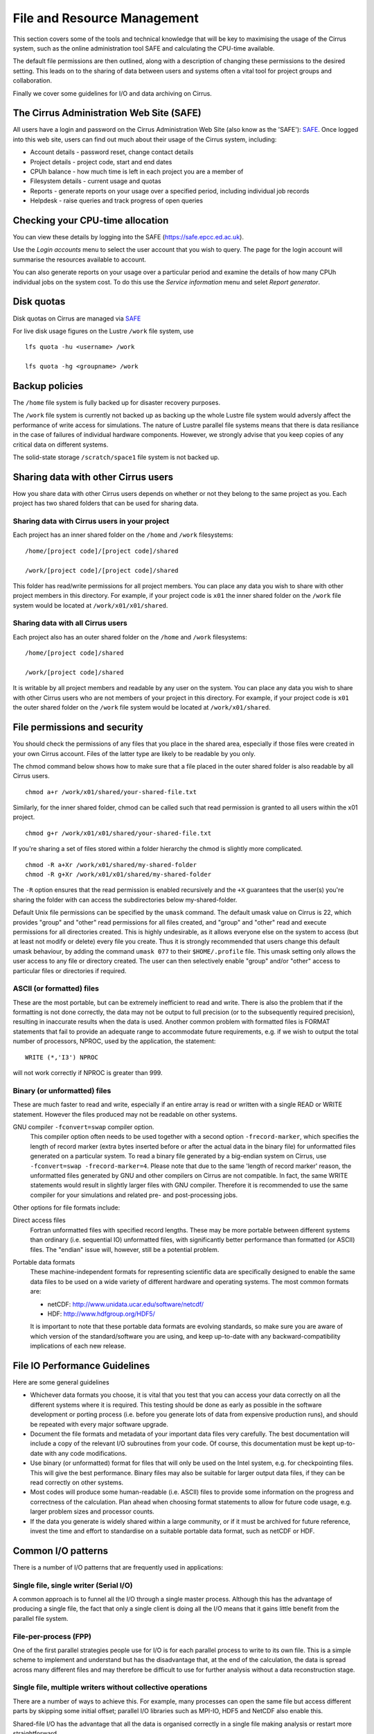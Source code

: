 File and Resource Management
============================

This section covers some of the tools and technical knowledge that will
be key to maximising the usage of the Cirrus system, such as the online
administration tool SAFE and calculating the CPU-time available.

The default file permissions are then outlined, along with a description
of changing these permissions to the desired setting. This leads on to
the sharing of data between users and systems often a vital tool for
project groups and collaboration.

Finally we cover some guidelines for I/O and data archiving on Cirrus.

The Cirrus Administration Web Site (SAFE)
-----------------------------------------

All users have a login and password on the Cirrus Administration Web
Site (also know as the 'SAFE'):
`SAFE <https://safe.epcc.ed.ac.uk/>`__. Once logged into this
web site, users can find out much about their usage of the Cirrus
system, including:

-  Account details - password reset, change contact details
-  Project details - project code, start and end dates
-  CPUh balance - how much time is left in each project you are a member
   of
-  Filesystem details - current usage and quotas
-  Reports - generate reports on your usage over a specified period,
   including individual job records
-  Helpdesk - raise queries and track progress of open queries

Checking your CPU-time allocation
---------------------------------

You can view these details by logging into the SAFE
(https://safe.epcc.ed.ac.uk).

Use the *Login accounts* menu to select the user account that you wish
to query. The page for the login account will summarise the resources
available to account.

You can also generate reports on your usage over a particular period and
examine the details of how many CPUh individual jobs on the system cost.
To do this use the *Service information* menu and selet *Report generator*.

Disk quotas
-----------

Disk quotas on Cirrus are managed via
`SAFE <https://safe.epcc.ed.ac.uk>`__

For live disk usage figures on the Lustre ``/work`` file system, use

::

    lfs quota -hu <username> /work

    lfs quota -hg <groupname> /work 

Backup policies
---------------

The ``/home`` file system is fully backed up for disaster recovery purposes. 

The ``/work`` file system is currently not backed up as backing up the whole 
Lustre file system would adversly affect the performance of write
access for simulations. The nature of Lustre parallel file systems
means that there is data resiliance in the case of failures of individual
hardware components. However, we strongly advise that you keep copies of
any critical data on different  systems.

The solid-state storage ``/scratch/space1`` file system is not backed up.

Sharing data with other Cirrus users
------------------------------------

How you share data with other Cirrus users depends on whether or not they belong 
to the same project as you. Each project has two shared folders that can be used 
for sharing data.

Sharing data with Cirrus users in your project
~~~~~~~~~~~~~~~~~~~~~~~~~~~~~~~~~~~~~~~~~~~~~~

Each project has an inner shared folder on the ``/home`` and ``/work`` 
filesystems:

::

    /home/[project code]/[project code]/shared

    /work/[project code]/[project code]/shared

This folder has read/write permissions for all project members. You can place any 
data you wish to share with other project members in this directory. For example, 
if your project code is ``x01`` the inner shared folder on the ``/work`` file system 
would be located at ``/work/x01/x01/shared``.

Sharing data with all Cirrus users
~~~~~~~~~~~~~~~~~~~~~~~~~~~~~~~~~~

Each project also has an outer shared folder on the ``/home`` and ``/work`` 
filesystems:

::

    /home/[project code]/shared

    /work/[project code]/shared

It is writable by all project members and readable by any user on the system. You 
can place any data you wish to share with other Cirrus users who are not members 
of your project in this directory. For example, if your project code is ``x01`` the 
outer shared folder on the ``/work`` file system would be located at 
``/work/x01/shared``.


File permissions and security
-----------------------------

You should check the permissions of any files that you place in the shared area, 
especially if those files were created in your own Cirrus account. Files of the 
latter type are likely to be readable by you only.

The chmod command below shows how to make sure that a file placed in the outer shared 
folder is also readable by all Cirrus users.

::

    chmod a+r /work/x01/shared/your-shared-file.txt

Similarly, for the inner shared folder, chmod can be called such that read permission 
is granted to all users within the x01 project.

::

    chmod g+r /work/x01/x01/shared/your-shared-file.txt

If you're sharing a set of files stored within a folder hierarchy the chmod is slightly 
more complicated.

::

    chmod -R a+Xr /work/x01/shared/my-shared-folder
    chmod -R g+Xr /work/x01/x01/shared/my-shared-folder

The ``-R`` option ensures that the read permission is enabled recursively and the 
``+X`` guarantees that the user(s) you're sharing the folder with can access the 
subdirectories below my-shared-folder.

Default Unix file permissions can be specified by the ``umask`` command.
The default umask value on Cirrus is 22, which provides "group" and
"other" read permissions for all files created, and "group" and "other"
read and execute permissions for all directories created. This is highly
undesirable, as it allows everyone else on the system to access (but at
least not modify or delete) every file you create. Thus it is strongly
recommended that users change this default umask behaviour, by adding
the command ``umask 077`` to their ``$HOME/.profile`` file. This umask
setting only allows the user access to any file or directory created.
The user can then selectively enable "group" and/or "other" access to
particular files or directories if required.

ASCII (or formatted) files
~~~~~~~~~~~~~~~~~~~~~~~~~~

These are the most portable, but can be extremely inefficient to read
and write. There is also the problem that if the formatting is not done
correctly, the data may not be output to full precision (or to the
subsequently required precision), resulting in inaccurate results when
the data is used. Another common problem with formatted files is FORMAT
statements that fail to provide an adequate range to accommodate future
requirements, e.g. if we wish to output the total number of processors,
NPROC, used by the application, the statement:

::

    WRITE (*,'I3') NPROC

will not work correctly if NPROC is greater than 999.

Binary (or unformatted) files
~~~~~~~~~~~~~~~~~~~~~~~~~~~~~

These are much faster to read and write, especially if an entire array
is read or written with a single READ or WRITE statement. However the
files produced may not be readable on other systems.

GNU compiler ``-fconvert=swap`` compiler option.
    This compiler option often needs to be used together with a second
    option ``-frecord-marker``, which specifies the length of record
    marker (extra bytes inserted before or after the actual data in the
    binary file) for unformatted files generated on a particular system.
    To read a binary file generated by a big-endian system on Cirrus,
    use
    ``-fconvert=swap -frecord-marker=4``.
    Please note that due to the same 'length of record marker' reason,
    the unformatted files generated by GNU and other compilers on Cirrus
    are not compatible. In fact, the same WRITE statements would result
    in slightly larger files with GNU compiler. Therefore it is
    recommended to use the same compiler for your simulations and
    related pre- and post-processing jobs.

Other options for file formats include:

Direct access files
    Fortran unformatted files with specified record lengths. These may
    be more portable between different systems than ordinary (i.e.
    sequential IO) unformatted files, with significantly better
    performance than formatted (or ASCII) files. The "endian" issue
    will, however, still be a potential problem.
Portable data formats
    These machine-independent formats for representing scientific data
    are specifically designed to enable the same data files to be used
    on a wide variety of different hardware and operating systems. The
    most common formats are:

    -  netCDF: http://www.unidata.ucar.edu/software/netcdf/
    -  HDF: http://www.hdfgroup.org/HDF5/

    It is important to note that these portable data formats are
    evolving standards, so make sure you are aware of which version of
    the standard/software you are using, and keep up-to-date with any
    backward-compatibility implications of each new release.

File IO Performance Guidelines
------------------------------

Here are some general guidelines

-  Whichever data formats you choose, it is vital that you test that you
   can access your data correctly on all the different systems where it
   is required. This testing should be done as early as possible in the
   software development or porting process (i.e. before you generate
   lots of data from expensive production runs), and should be repeated
   with every major software upgrade.
-  Document the file formats and metadata of your important data files
   very carefully. The best documentation will include a copy of the
   relevant I/O subroutines from your code. Of course, this
   documentation must be kept up-to-date with any code modifications.
-  Use binary (or unformatted) format for files that will only be used
   on the Intel system, e.g. for checkpointing files. This will give the
   best performance. Binary files may also be suitable for larger output
   data files, if they can be read correctly on other systems.
-  Most codes will produce some human-readable (i.e. ASCII) files to
   provide some information on the progress and correctness of the
   calculation. Plan ahead when choosing format statements to allow for
   future code usage, e.g. larger problem sizes and processor counts.
-  If the data you generate is widely shared within a large community,
   or if it must be archived for future reference, invest the time and
   effort to standardise on a suitable portable data format, such as
   netCDF or HDF.

Common I/O patterns
-------------------

There is a number of I/O patterns that are frequently used in
applications:

Single file, single writer (Serial I/O)
~~~~~~~~~~~~~~~~~~~~~~~~~~~~~~~~~~~~~~~

A common approach is to funnel all the I/O through a single master
process. Although this has the advantage of producing a single file, the
fact that only a single client is doing all the I/O means that it gains
little benefit from the parallel file system.

File-per-process (FPP)
~~~~~~~~~~~~~~~~~~~~~~

One of the first parallel strategies people use for I/O is for each
parallel process to write to its own file. This is a simple scheme to
implement and understand but has the disadvantage that, at the end of
the calculation, the data is spread across many different files and may
therefore be difficult to use for further analysis without a data
reconstruction stage.

Single file, multiple writers without collective operations
~~~~~~~~~~~~~~~~~~~~~~~~~~~~~~~~~~~~~~~~~~~~~~~~~~~~~~~~~~~

There are a number of ways to achieve this. For example, many processes
can open the same file but access different parts by skipping some
initial offset; parallel I/O libraries such as MPI-IO, HDF5 and NetCDF
also enable this.

Shared-file I/O has the advantage that all the data is organised
correctly in a single file making analysis or restart more
straightforward.

The problem is that, with many clients all accessing the same file,
there can be a lot of contention for file system resources.

Single Shared File with collective writes (SSF)
~~~~~~~~~~~~~~~~~~~~~~~~~~~~~~~~~~~~~~~~~~~~~~~

The problem with having many clients performing I/O at the same time is
that, to prevent them clashing with each other, the I/O library may have
to take a conservative approach. For example, a file may be locked while
each client is accessing it which means that I/O is effectively
serialised and performance may be poor.

However, if I/O is done collectively where the library knows that all
clients are doing I/O at the same time, then reads and writes can be
explicitly coordinated to avoid clashes. It is only through collective
I/O that the full bandwidth of the file system can be realised while
accessing a single file.

Achieving efficient I/O
-----------------------

This section provides information on getting the best performance out of
the parallel file system on Cirrus when writing data,
particularly using parallel I/O patterns.

Lustre
~~~~~~

The Cirrus ``/work`` file system use Lustre as a parallel file system
technology. The Lustre file system provides POSIX semantics (changes on
one node are immediately visible on other nodes) and can support very
high data rates for appropriate I/O patterns.

Striping
~~~~~~~~

One of the main factors leading to the high performance of ``/work`` Lustre file
systems is the ability to stripe data across multiple Object Storage
Targets (OSTs) in a round-robin fashion. Files are striped when the data
is split up in chunks that will then be stored on different OSTs across
the ``/work`` file system. Striping might improve the I/O performance because it
increases the available bandwidth since multiple processes can read and
write the same files simultaneously. However striping can also increase
the overhead. Choosing the right striping configuration is key to obtain
high performance results.

Users have control of a number of striping settings on Lustre file
systems. Although these parameters can be set on a per-file basis they
are usually set on directory where your output files will be written so
that all output files inherit the settings.

Default configuration
^^^^^^^^^^^^^^^^^^^^^

The file system on Cirrus has the following default stripe
settings:

-  A default stripe count of 1
-  A default stripe size of 1 MiB (1048576 bytes)

These settings have been chosen to provide a good compromise for the
wide variety of I/O patterns that are seen on the system but are
unlikely to be optimal for any one particular scenario. The Lustre
command to query the stripe settings for a directory (or file) is
``lfs getstripe``. For example, to query the stripe settings of an
already created directory ``res_dir``:

::

   $ lfs getstripe res_dir/
   res_dir
   stripe_count:   1 stripe_size:    1048576 stripe_offset:  -1 

Setting Custom Striping Configurations
^^^^^^^^^^^^^^^^^^^^^^^^^^^^^^^^^^^^^^

Users can set stripe settings for a directory (or file) using the
``lfs setstripe`` command. The options for ``lfs setstripe`` are:

-  ``[--stripe-count|-c]`` to set the stripe count; 0 means use the
   system default (usually 1) and -1 means stripe over all available
   OSTs.
-  ``[--stripe-size|-s]`` to set the stripe size; 0 means use the system
   default (usually 1 MB) otherwise use k, m or g for KB, MB or GB
   respectively
-  ``[--stripe-index|-i]`` to set the OST index (starting at 0) on which
   to start striping for this file. An index of -1 allows the MDS to
   choose the starting index and it is strongly recommended, as this
   allows space and load balancing to be done by the MDS as needed.

For example, to set a stripe size of 4 MiB for the existing directory
``res_dir``, along with maximum striping count you would use:

::

   $ lfs setstripe -s 4m -c -1 res_dir/
